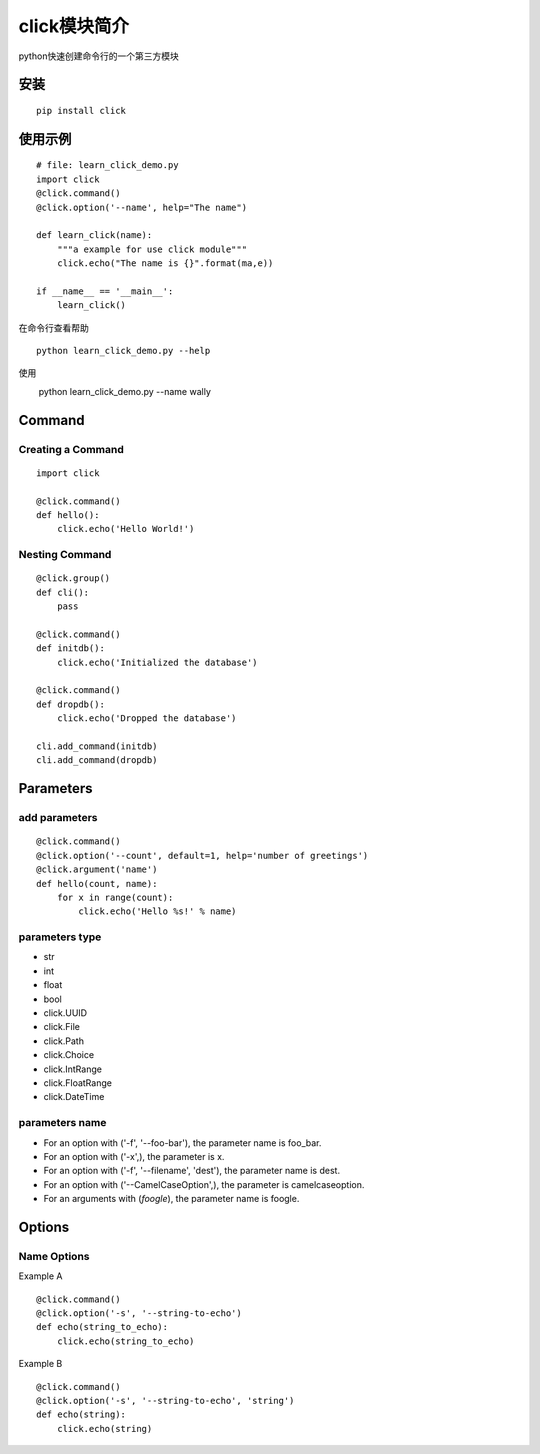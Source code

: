 click模块简介
++++++++++++++

python快速创建命令行的一个第三方模块

安装
------
::

   pip install click


使用示例
---------
::

   # file: learn_click_demo.py
   import click
   @click.command()
   @click.option('--name', help="The name")

   def learn_click(name):
       """a example for use click module"""
       click.echo("The name is {}".format(ma,e))

   if __name__ == '__main__':
       learn_click()

在命令行查看帮助

::

 　　python learn_click_demo.py --help

使用

::

　 　python learn_click_demo.py --name wally

Command
----------

Creating a Command
~~~~~~~~~~~~~~~~~~~~~
::

    import click

    @click.command()
    def hello():
        click.echo('Hello World!')


Nesting Command
~~~~~~~~~~~~~~~~~
::

    @click.group()
    def cli():
        pass

    @click.command()
    def initdb():
        click.echo('Initialized the database')

    @click.command()
    def dropdb():
        click.echo('Dropped the database')

    cli.add_command(initdb)
    cli.add_command(dropdb)

Parameters
-----------

add parameters
~~~~~~~~~~~~~~~~~
::

    @click.command()
    @click.option('--count', default=1, help='number of greetings')
    @click.argument('name')
    def hello(count, name):
        for x in range(count):
            click.echo('Hello %s!' % name)

parameters type
~~~~~~~~~~~~~~~~~

- str
- int
- float
- bool
- click.UUID
- click.File
- click.Path
- click.Choice
- click.IntRange
- click.FloatRange
- click.DateTime

parameters name
~~~~~~~~~~~~~~~~
- For an option with ('-f', '--foo-bar'), the parameter name is foo_bar.

- For an option with ('-x',), the parameter is x.

- For an option with ('-f', '--filename', 'dest'), the parameter name is dest.

- For an option with ('--CamelCaseOption',), the parameter is camelcaseoption.

- For an arguments with (`foogle`), the parameter name is foogle.

Options
---------

Name Options
~~~~~~~~~~~~~~

Example A
::

    @click.command()
    @click.option('-s', '--string-to-echo')
    def echo(string_to_echo):
        click.echo(string_to_echo)

Example B
::

    @click.command()
    @click.option('-s', '--string-to-echo', 'string')
    def echo(string):
        click.echo(string)